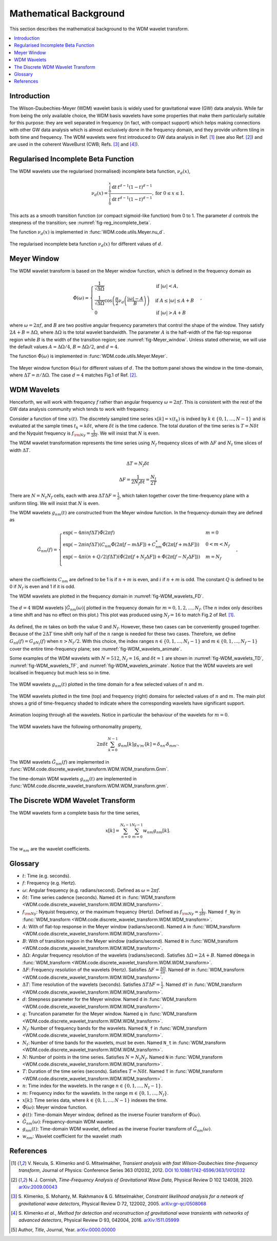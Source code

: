 =======================
Mathematical Background
=======================

This section describes the mathematical background to the WDM wavelet transform.

.. contents::
   :local:



Introduction
------------

The Wilson-Daubechies-Meyer (WDM) wavelet basis is widely used for gravitational wave (GW) data analysis.
While far from being the only available choice, the WDM basis wavelets have some properties that make 
them particularly suitable for this purpose: they are well separated in frequency (in fact, with
compact support) which helps making connections with other GW data analysis which is almost exclusively done 
in the frequency domain, and they provide uniform tiling in both time and frequency.
The WDM wavelets were first introduced to GW data analysis in Ref. [1]_ (see also Ref. [2]_) and are used in 
the coherent WaveBurst (CWB; Refs. [3]_ and [4]_).



Regularised Incomplete Beta Function
------------------------------------

The WDM wavelets use the regularised (normalised) incomplete
beta function, :math:`\nu_d(x)`,

.. math::
   :name: eq:reg_incomplete_beta

   \nu_d(x) = \frac{ \int_0^x \mathrm{d}t \, t^{d-1} (1 - t)^{d-1} }
                         { \int_0^1 \mathrm{d}t \, t^{d-1} (1 - t)^{d-1} } ,
                         \mathrm{for}\; 0\leq x\leq 1.

This acts as a smooth transition function (or compact sigmoid-like function) from 0 to 1.
The parameter :math:`d` controls the steepness of the transition; see :numref:`fig-reg_incomplete_beta`.

The function :math:`\nu_d(x)` is implemented in :func:`WDM.code.utils.Meyer.nu_d`.

.. _fig-reg_incomplete_beta:

.. figure:: ../figures/reg_incomplete_beta.png
   :alt: reg_incomplete_beta
   :align: center
   :width: 70%

   The regularised incomplete beta function :math:`\nu_d(x)` for different values of :math:`d`.



Meyer Window
------------

The WDM wavelet transform is based on the Meyer window function, which is 
defined in the frequency domain as

.. math::
   :name: eq:Meyer_window

    \tilde{\Phi}(\omega) = \begin{cases}
        \frac{1}{\sqrt{\Delta\Omega}} & \text{if } |\omega| < A, \\
        \frac{1}{\sqrt{\Delta\Omega}} \cos\left(\frac{\pi}{2}\nu_d\left(\frac{|\omega| -
         A}{B}\right)\right) & \text{if } A \leq |\omega| \leq A + B \\
        0 & \text{if } |\omega| > A + B
    \end{cases} ,

where :math:`\omega=2\pi f`, and :math:`B` are two positive angular frequency parameters that control the shape of the window.
They satisfy :math:`2A + B = \Delta\Omega`, where :math:`\Delta\Omega` is the total wavelet bandwidth.
The parameter :math:`A` is the half-width of the flat-top response region while :math:`B` is the width of the transition region;
see :numref:`fig-Meyer_window`.
Unless stated otherwise, we will use the default values :math:`A=\Delta \Omega/4`, :math:`B=\Delta \Omega/2`, and :math:`d=4`.

The function :math:`\tilde{\Phi}(\omega)` is implemented in :func:`WDM.code.utils.Meyer.Meyer`.

.. _fig-Meyer_window:

.. figure:: ../figures/Meyer_window.png
   :alt: Meyer_window
   :align: center
   :width: 90%

   The Meyer window function :math:`\Phi(\omega)` for different values of :math:`d`.
   The the bottom panel shows the window in the time-domain, where :math:`\Delta T = \pi/\Delta \Omega`.
   The case :math:`d=4` matches Fig.1 of Ref. [2]_.



WDM Wavelets
------------

Henceforth, we will work with frequency :math:`f` rather than angular frequency :math:`\omega=2\pi f`. 
This is consistent with the rest of the GW data analysis community which tends to work with frequency.

Consider a function of time :math:`x(t)`. 
The discretely sampled time series :math:`x[k]=x(t_k)` is indxed by :math:`k\in\{0, 1, \ldots, N-1\}` 
and is evaluated at the sample times :math:`t_k=k\delta t`, where :math:`\delta t` is the time cadence.
The total duration of the time series is :math:`T=N\delta t` and the Nyquist frequency is :math:`f_{\rm Ny}=\frac{1}{2\delta t}`.
We will insist that :math:`N` is even.

The WDM wavelet transformation represents the time series using :math:`N_f` frequency slices of with :math:`\Delta F`
and :math:`N_t` time slices of width :math:`\Delta T`. 

.. math::
   :name: eq:DeltaT

   \Delta T = N_f \delta t

.. math::
   :name: eq:DeltaF

   \Delta F = \frac{1}{2 N_f \delta t} = \frac{N_t}{2T}

There are :math:`N=N_t N_f` cells, each with area :math:`\Delta T \Delta F = \frac{1}{2}`, which taken together 
cover the time-frequency plane with a uniform tiling.
We will insist that :math:`N` is even.

The WDM wavelets :math:`g_{nm}(t)` are constructed from the Meyer window function. 
In the frequency-domain they are defined as

.. math::
   :name: eq:Gnm

    \tilde{G}_{nm}(f) = \begin{cases}
        \exp(-4\pi i n f \Delta T) \tilde{\Phi}(2\pi f) & m=0 \\
        \exp(-2\pi i n f \Delta T) \left( C_{nm}\tilde{\Phi}(2\pi [f-m\Delta F])
        +C^*_{nm}\tilde{\Phi}(2\pi [f+m\Delta F]) \right) & 0<m<N_f \\
        \exp(-4\pi i (n+Q/2) f \Delta T) \left( \tilde{\Phi}(2\pi [f+N_f\Delta F]) + \tilde{\Phi}(2\pi [f-N_f\Delta F]) \right) & m=N_f \\
    \end{cases} ,

where the coefficients :math:`C_{nm}` are defined to be 1 is if :math:`n+m` 
is even, and :math:`i` if :math:`n+m` is odd.
The constant :math:`Q` is defined to be 0 if :math:`N_f` is even and 1 if it is odd.

The WDM wavelets are plotted in the frequency domain in :numref:`fig-WDM_wavelets_FD`.

.. _fig-WDM_wavelets_FD:

.. figure:: ../figures/Gnm_spectra.png
   :alt: Gnm_spectra
   :align: center
   :width: 70%

   The :math:`d=4` WDM wavelets :math:`|\tilde{G}_{nm}(\omega)|` plotted in the frequency domain for 
   :math:`m=0, 1, 2,\ldots,N_f`. (The :math:`n` index only describes a time shift and has no effect on 
   this plot.) This plot was produced using :math:`N_f=16` to match Fig.2 of Ref. [1]_.

As defined, the :math:`m` takes on both the value 0 and :math:`N_f`.
However, these two cases can be conveniently grouped together.
Because of the :math:`2\Delta T` time shift only half of the :math:`n` range is needed for these two cases.
Therefore, we define :math:`G_{n0}(f)=G_{gN_f}(f)` when :math:`n>N_t/2`.
With this choice, the index ranges :math:`n\in\{0,1,\ldots,N_t-1\}` and :math:`m\in\{0,1,\ldots,N_f-1\}`
cover the entire time-frequency plane; see :numref:`fig-WDM_wavelets_animate`.

Some examples of the WDM wavelets with :math:`N=512`, :math:`N_f=16`, and :math:`\delta t=1`
are shown in :numref:`fig-WDM_wavelets_TD`, :numref:`fig-WDM_wavelets_TF`, and :numref:`fig-WDM_wavelets_animate`.
Notice that the WDM wavelets are well localised in frequency but much less so in time.

.. _fig-WDM_wavelets_TD:

.. figure:: ../figures/gnm_wavelets.png
   :alt: gnm_wavelets
   :align: center
   :width: 70%

   The WDM wavelets :math:`g_{nm}(t)` plotted in the time domain for a few selected values of :math:`n` and :math:`m`.

.. _fig-WDM_wavelets_TF:

.. figure:: ../figures/wavelets_TF.png
   :alt: wavelets_TF
   :align: center
   :width: 90%

   The WDM wavelets plotted in the time (top) and frequency (right) domains for selected values of :math:`n` and :math:`m`.
   The main plot shows a grid of time-frequency shaded to indicate where the corresponding wavelets have significant support.

.. _fig-WDM_wavelets_animate:

.. figure:: ../figures/wavelet_animation.gif
   :alt: wavelet_animation
   :align: center
   :width: 90%

   Animation looping through all the wavelets. 
   Notice in particular the behaviour of the wavelets for :math:`m=0`.

The WDM wavelets have the following orthonomality property,

.. math::
   :name: eq:orthonorm

   2 \pi \delta t \sum_{k=0}^{N-1} g_{nm}[k] g_{n'm'}[k] = \delta_{nn'} \delta_{mm'} .

The WDM wavelets :math:`\tilde{G}_{nm}(f)` are implemented in 
:func:`WDM.code.discrete_wavelet_transform.WDM.WDM_transform.Gnm`.

The time-domain WDM wavelets :math:`g_{nm}(t)` are implemented in 
:func:`WDM.code.discrete_wavelet_transform.WDM.WDM_transform.gnm`.





The Discrete WDM Wavelet Transform
----------------------------------

The WDM wavelets form a complete basis for the time series,

.. math::
   :name: eq:wavelet_expansion

   x[k] = \sum_{n=0}^{N_t-1} \sum_{m=0}^{N_f-1} w_{nm} g_{nm}[k] .

The :math:`w_{nm}` are the wavelet coefficients.







Glossary 
--------

- :math:`t`: Time (e.g. seconds).
- :math:`f`: Frequency (e.g. Hertz).
- :math:`\omega`: Angular frequency (e.g. radians/second). Defined as :math:`\omega=2\pi f`.
- :math:`\delta t`: Time series cadence (seconds). Named ``dt`` in :func:`WDM_transform <WDM.code.discrete_wavelet_transform.WDM.WDM_transform>`. 
- :math:`f_{\rm Ny}`: Nyquist frequency, or the maximum frequency (Hertz). Defined as :math:`f_{\rm Ny}=\frac{1}{2 \delta t}`. Named ``f_Ny`` in :func:`WDM_transform <WDM.code.discrete_wavelet_transform.WDM.WDM_transform>`. 
- :math:`A`: With of flat-top response in the Meyer window (radians/second). Named ``A`` in :func:`WDM_transform <WDM.code.discrete_wavelet_transform.WDM.WDM_transform>`. 
- :math:`B`: With of transition region in the Meyer window (radians/second). Named ``B`` in :func:`WDM_transform <WDM.code.discrete_wavelet_transform.WDM.WDM_transform>`. 
- :math:`\Delta \Omega`: Angular frequency resolution of the wavelets (radians/second). Satisfies :math:`\Delta \Omega = 2A + B`. Named ``dOmega`` in :func:`WDM_transform <WDM.code.discrete_wavelet_transform.WDM.WDM_transform>`. 
- :math:`\Delta F`: Frequency resolution of the wavelets (Hertz). Satisfies :math:`\Delta F = \frac{\Delta \Omega}{2\pi}`. Named ``dF`` in :func:`WDM_transform <WDM.code.discrete_wavelet_transform.WDM.WDM_transform>`. 
- :math:`\Delta T`: Time resolution of the wavelets (seconds). Satisfies :math:`\Delta T \Delta F= \frac{1}{2}`. Named ``dT`` in :func:`WDM_transform <WDM.code.discrete_wavelet_transform.WDM.WDM_transform>`. 
- :math:`d`: Steepness parameter for the Meyer window. Named ``d`` in :func:`WDM_transform <WDM.code.discrete_wavelet_transform.WDM.WDM_transform>`. 
- :math:`q`: Truncation parameter for the Meyer window. Named ``q`` in :func:`WDM_transform <WDM.code.discrete_wavelet_transform.WDM.WDM_transform>`. 
- :math:`N_f`: Number of frequency bands for the wavelets. Named ``N_f`` in :func:`WDM_transform <WDM.code.discrete_wavelet_transform.WDM.WDM_transform>`. 
- :math:`N_t`: Number of time bands for the wavelets, must be even. Named ``N_t`` in :func:`WDM_transform <WDM.code.discrete_wavelet_transform.WDM.WDM_transform>`. 
- :math:`N`: Number of points in the time series. Satisfies :math:`N = N_t N_f`. Named ``N`` in :func:`WDM_transform <WDM.code.discrete_wavelet_transform.WDM.WDM_transform>`.
- :math:`T`: Duration of the time series (seconds). Satisfies :math:`T = N \delta t`. Named ``T`` in :func:`WDM_transform <WDM.code.discrete_wavelet_transform.WDM.WDM_transform>`.
- :math:`n`: Time index for the wavelets. In the range :math:`n\in\{0,1,\ldots, N_t-1\}`.
- :math:`m`: Frequency index for the wavelets. In the range :math:`m\in\{0,1,\ldots, N_f\}`.
- :math:`x[k]`: Time series data, where :math:`k\in\{0,1,\ldots,N-1\}` indexes the time.
- :math:`\tilde{\Phi}(\omega)`: Meyer window function.
- :math:`\phi(t)`: Time-domain Meyer window, defined as the inverse Fourier transform of :math:`\tilde{\Phi}(\omega)`.
- :math:`\tilde{G}_{nm}(\omega)`: Frequency-domain WDM wavelet.
- :math:`g_{nm}(t)`: Time-domain WDM wavelet, defined as the inverse Fourier transform of :math:`\tilde{G}_{nm}(\omega)`.
- :math:`w_{nm}`: Wavelet coefficient for the wavelet :math
   

References
----------

.. [1] V. Necula, S. Klimenko and G. Mitselmakher, *Transient analysis with fast Wilson-Daubechies time-frequency transform*, Journal of Physics: Conference Series 363 012032, 2012.  
       `DOI 10.1088/1742-6596/363/1/012032 <https://iopscience.iop.org/article/10.1088/1742-6596/363/1/012032>`_

.. [2] N. J. Cornish, *Time-Frequency Analysis of Gravitational Wave Data*, Physical Review D 102 124038, 2020.  
       `arXiv:2009.00043 <https://arxiv.org/abs/2009.00043>`_

.. [3] S. Klimenko, S. Mohanty, M. Rakhmanov & G. Mitselmakher, *Constraint likelihood analysis for a network of gravitational wave detectors*, Physical Review D 72, 122002, 2005.
       `arXiv:gr-qc/0508068 <https://arxiv.org/abs/gr-qc/0508068>`_

.. [4] S. Klimenko *et al.*, *Method for detection and reconstruction of gravitational wave transients with networks of advanced detectors*, Physical Review D 93, 042004, 2016.
       `arXiv:1511.05999 <https://arxiv.org/abs/1511.05999>`_

.. [5] Author, *Title*, Journal, Year.  
       `arXiv:0000.00000 <https://arxiv.org/abs/0000.00000>`_